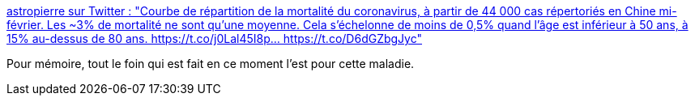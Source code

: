 :jbake-type: post
:jbake-status: published
:jbake-title: astropierre sur Twitter : "Courbe de répartition de la mortalité du coronavirus, à partir de 44 000 cas répertoriés en Chine mi-février. Les ~3% de mortalité ne sont qu'une moyenne. Cela s'échelonne de moins de 0,5% quand l'âge est inférieur à 50 ans, à 15% au-dessus de 80 ans. https://t.co/j0Lal45I8p… https://t.co/D6dGZbgJyc"
:jbake-tags: france,politique,maladie,épidémie,_mois_mars,_année_2020
:jbake-date: 2020-03-02
:jbake-depth: ../
:jbake-uri: shaarli/1583179256000.adoc
:jbake-source: https://nicolas-delsaux.hd.free.fr/Shaarli?searchterm=https%3A%2F%2Ftwitter.com%2Fastropierre%2Fstatus%2F1234387941109256192&searchtags=france+politique+maladie+%C3%A9pid%C3%A9mie+_mois_mars+_ann%C3%A9e_2020
:jbake-style: shaarli

https://twitter.com/astropierre/status/1234387941109256192[astropierre sur Twitter : "Courbe de répartition de la mortalité du coronavirus, à partir de 44 000 cas répertoriés en Chine mi-février. Les ~3% de mortalité ne sont qu'une moyenne. Cela s'échelonne de moins de 0,5% quand l'âge est inférieur à 50 ans, à 15% au-dessus de 80 ans. https://t.co/j0Lal45I8p… https://t.co/D6dGZbgJyc"]

Pour mémoire, tout le foin qui est fait en ce moment l'est pour cette maladie.
